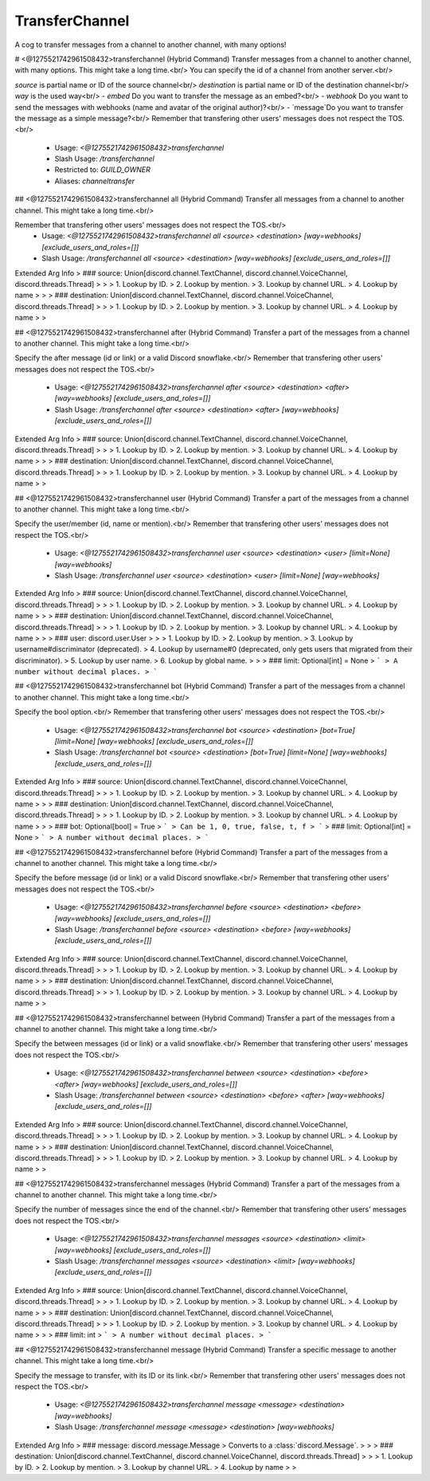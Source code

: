 TransferChannel
===============

A cog to transfer messages from a channel to another channel, with many options!

# <@1275521742961508432>transferchannel (Hybrid Command)
Transfer messages from a channel to another channel, with many options. This might take a long time.<br/>
You can specify the id of a channel from another server.<br/>

`source` is partial name or ID of the source channel<br/>
`destination` is partial name or ID of the destination channel<br/>
`way` is the used way<br/>
- `embed` Do you want to transfer the message as an embed?<br/>
- `webhook` Do you want to send the messages with webhooks (name and avatar of the original author)?<br/>
- `message`Do you want to transfer the message as a simple message?<br/>
Remember that transfering other users' messages does not respect the TOS.<br/>
 - Usage: `<@1275521742961508432>transferchannel`
 - Slash Usage: `/transferchannel`
 - Restricted to: `GUILD_OWNER`
 - Aliases: `channeltransfer`


## <@1275521742961508432>transferchannel all (Hybrid Command)
Transfer all messages from a channel to another channel. This might take a long time.<br/>

Remember that transfering other users' messages does not respect the TOS.<br/>
 - Usage: `<@1275521742961508432>transferchannel all <source> <destination> [way=webhooks] [exclude_users_and_roles=[]]`
 - Slash Usage: `/transferchannel all <source> <destination> [way=webhooks] [exclude_users_and_roles=[]]`
Extended Arg Info
> ### source: Union[discord.channel.TextChannel, discord.channel.VoiceChannel, discord.threads.Thread]
> 
> 
>     1. Lookup by ID.
>     2. Lookup by mention.
>     3. Lookup by channel URL.
>     4. Lookup by name
> 
>     
> ### destination: Union[discord.channel.TextChannel, discord.channel.VoiceChannel, discord.threads.Thread]
> 
> 
>     1. Lookup by ID.
>     2. Lookup by mention.
>     3. Lookup by channel URL.
>     4. Lookup by name
> 
>     


## <@1275521742961508432>transferchannel after (Hybrid Command)
Transfer a part of the messages from a channel to another channel. This might take a long time.<br/>

Specify the after message (id or link) or a valid Discord snowflake.<br/>
Remember that transfering other users' messages does not respect the TOS.<br/>
 - Usage: `<@1275521742961508432>transferchannel after <source> <destination> <after> [way=webhooks] [exclude_users_and_roles=[]]`
 - Slash Usage: `/transferchannel after <source> <destination> <after> [way=webhooks] [exclude_users_and_roles=[]]`
Extended Arg Info
> ### source: Union[discord.channel.TextChannel, discord.channel.VoiceChannel, discord.threads.Thread]
> 
> 
>     1. Lookup by ID.
>     2. Lookup by mention.
>     3. Lookup by channel URL.
>     4. Lookup by name
> 
>     
> ### destination: Union[discord.channel.TextChannel, discord.channel.VoiceChannel, discord.threads.Thread]
> 
> 
>     1. Lookup by ID.
>     2. Lookup by mention.
>     3. Lookup by channel URL.
>     4. Lookup by name
> 
>     


## <@1275521742961508432>transferchannel user (Hybrid Command)
Transfer a part of the messages from a channel to another channel. This might take a long time.<br/>

Specify the user/member (id, name or mention).<br/>
Remember that transfering other users' messages does not respect the TOS.<br/>
 - Usage: `<@1275521742961508432>transferchannel user <source> <destination> <user> [limit=None] [way=webhooks]`
 - Slash Usage: `/transferchannel user <source> <destination> <user> [limit=None] [way=webhooks]`
Extended Arg Info
> ### source: Union[discord.channel.TextChannel, discord.channel.VoiceChannel, discord.threads.Thread]
> 
> 
>     1. Lookup by ID.
>     2. Lookup by mention.
>     3. Lookup by channel URL.
>     4. Lookup by name
> 
>     
> ### destination: Union[discord.channel.TextChannel, discord.channel.VoiceChannel, discord.threads.Thread]
> 
> 
>     1. Lookup by ID.
>     2. Lookup by mention.
>     3. Lookup by channel URL.
>     4. Lookup by name
> 
>     
> ### user: discord.user.User
> 
> 
>     1. Lookup by ID.
>     2. Lookup by mention.
>     3. Lookup by username#discriminator (deprecated).
>     4. Lookup by username#0 (deprecated, only gets users that migrated from their discriminator).
>     5. Lookup by user name.
>     6. Lookup by global name.
> 
>     
> ### limit: Optional[int] = None
> ```
> A number without decimal places.
> ```


## <@1275521742961508432>transferchannel bot (Hybrid Command)
Transfer a part of the messages from a channel to another channel. This might take a long time.<br/>

Specify the bool option.<br/>
Remember that transfering other users' messages does not respect the TOS.<br/>
 - Usage: `<@1275521742961508432>transferchannel bot <source> <destination> [bot=True] [limit=None] [way=webhooks] [exclude_users_and_roles=[]]`
 - Slash Usage: `/transferchannel bot <source> <destination> [bot=True] [limit=None] [way=webhooks] [exclude_users_and_roles=[]]`
Extended Arg Info
> ### source: Union[discord.channel.TextChannel, discord.channel.VoiceChannel, discord.threads.Thread]
> 
> 
>     1. Lookup by ID.
>     2. Lookup by mention.
>     3. Lookup by channel URL.
>     4. Lookup by name
> 
>     
> ### destination: Union[discord.channel.TextChannel, discord.channel.VoiceChannel, discord.threads.Thread]
> 
> 
>     1. Lookup by ID.
>     2. Lookup by mention.
>     3. Lookup by channel URL.
>     4. Lookup by name
> 
>     
> ### bot: Optional[bool] = True
> ```
> Can be 1, 0, true, false, t, f
> ```
> ### limit: Optional[int] = None
> ```
> A number without decimal places.
> ```


## <@1275521742961508432>transferchannel before (Hybrid Command)
Transfer a part of the messages from a channel to another channel. This might take a long time.<br/>

Specify the before message (id or link) or a valid Discord snowflake.<br/>
Remember that transfering other users' messages does not respect the TOS.<br/>
 - Usage: `<@1275521742961508432>transferchannel before <source> <destination> <before> [way=webhooks] [exclude_users_and_roles=[]]`
 - Slash Usage: `/transferchannel before <source> <destination> <before> [way=webhooks] [exclude_users_and_roles=[]]`
Extended Arg Info
> ### source: Union[discord.channel.TextChannel, discord.channel.VoiceChannel, discord.threads.Thread]
> 
> 
>     1. Lookup by ID.
>     2. Lookup by mention.
>     3. Lookup by channel URL.
>     4. Lookup by name
> 
>     
> ### destination: Union[discord.channel.TextChannel, discord.channel.VoiceChannel, discord.threads.Thread]
> 
> 
>     1. Lookup by ID.
>     2. Lookup by mention.
>     3. Lookup by channel URL.
>     4. Lookup by name
> 
>     


## <@1275521742961508432>transferchannel between (Hybrid Command)
Transfer a part of the messages from a channel to another channel. This might take a long time.<br/>

Specify the between messages (id or link) or a valid snowflake.<br/>
Remember that transfering other users' messages does not respect the TOS.<br/>
 - Usage: `<@1275521742961508432>transferchannel between <source> <destination> <before> <after> [way=webhooks] [exclude_users_and_roles=[]]`
 - Slash Usage: `/transferchannel between <source> <destination> <before> <after> [way=webhooks] [exclude_users_and_roles=[]]`
Extended Arg Info
> ### source: Union[discord.channel.TextChannel, discord.channel.VoiceChannel, discord.threads.Thread]
> 
> 
>     1. Lookup by ID.
>     2. Lookup by mention.
>     3. Lookup by channel URL.
>     4. Lookup by name
> 
>     
> ### destination: Union[discord.channel.TextChannel, discord.channel.VoiceChannel, discord.threads.Thread]
> 
> 
>     1. Lookup by ID.
>     2. Lookup by mention.
>     3. Lookup by channel URL.
>     4. Lookup by name
> 
>     


## <@1275521742961508432>transferchannel messages (Hybrid Command)
Transfer a part of the messages from a channel to another channel. This might take a long time.<br/>

Specify the number of messages since the end of the channel.<br/>
Remember that transfering other users' messages does not respect the TOS.<br/>
 - Usage: `<@1275521742961508432>transferchannel messages <source> <destination> <limit> [way=webhooks] [exclude_users_and_roles=[]]`
 - Slash Usage: `/transferchannel messages <source> <destination> <limit> [way=webhooks] [exclude_users_and_roles=[]]`
Extended Arg Info
> ### source: Union[discord.channel.TextChannel, discord.channel.VoiceChannel, discord.threads.Thread]
> 
> 
>     1. Lookup by ID.
>     2. Lookup by mention.
>     3. Lookup by channel URL.
>     4. Lookup by name
> 
>     
> ### destination: Union[discord.channel.TextChannel, discord.channel.VoiceChannel, discord.threads.Thread]
> 
> 
>     1. Lookup by ID.
>     2. Lookup by mention.
>     3. Lookup by channel URL.
>     4. Lookup by name
> 
>     
> ### limit: int
> ```
> A number without decimal places.
> ```


## <@1275521742961508432>transferchannel message (Hybrid Command)
Transfer a specific message to another channel. This might take a long time.<br/>

Specify the message to transfer, with its ID or its link.<br/>
Remember that transfering other users' messages does not respect the TOS.<br/>
 - Usage: `<@1275521742961508432>transferchannel message <message> <destination> [way=webhooks]`
 - Slash Usage: `/transferchannel message <message> <destination> [way=webhooks]`
Extended Arg Info
> ### message: discord.message.Message
> Converts to a :class:`discord.Message`.
> 
>     
> ### destination: Union[discord.channel.TextChannel, discord.channel.VoiceChannel, discord.threads.Thread]
> 
> 
>     1. Lookup by ID.
>     2. Lookup by mention.
>     3. Lookup by channel URL.
>     4. Lookup by name
> 
>     



